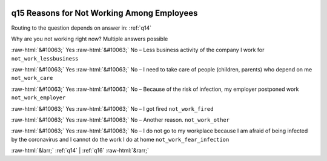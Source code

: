 .. _q15:

 
 .. role:: raw-html(raw) 
        :format: html 

q15 Reasons for Not Working Among Employees
===========================================
Routing to the question depends on answer in: :ref:`q14`

Why are you not working right now? Multiple answers possible

:raw-html:`&#10063;` Yes :raw-html:`&#10063;` No – Less business activity of the company I work for ``not_work_lessbusiness``

:raw-html:`&#10063;` Yes :raw-html:`&#10063;` No – I need to take care of people (children, parents) who depend on me ``not_work_care``

:raw-html:`&#10063;` Yes :raw-html:`&#10063;` No – Because of the risk of infection, my employer postponed work ``not_work_employer``

:raw-html:`&#10063;` Yes :raw-html:`&#10063;` No – I got fired ``not_work_fired``

:raw-html:`&#10063;` Yes :raw-html:`&#10063;` No – Another reason. ``not_work_other``

:raw-html:`&#10063;` Yes :raw-html:`&#10063;` No – I do not go to my workplace because I am afraid of being infected by the coronavirus and I cannot do the work I do at home ``not_work_fear_infection``


.. image:: ../_screenshots/q15.png


:raw-html:`&larr;` :ref:`q14` | :ref:`q16` :raw-html:`&rarr;`
